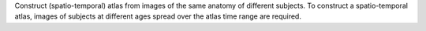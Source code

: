.. Auto-generated by help-rst from "mirtk construct-atlas -h" output


Construct (spatio-temporal) atlas from images of the same anatomy of different
subjects. To construct a spatio-temporal atlas, images of subjects at
different ages spread over the atlas time range are required.
